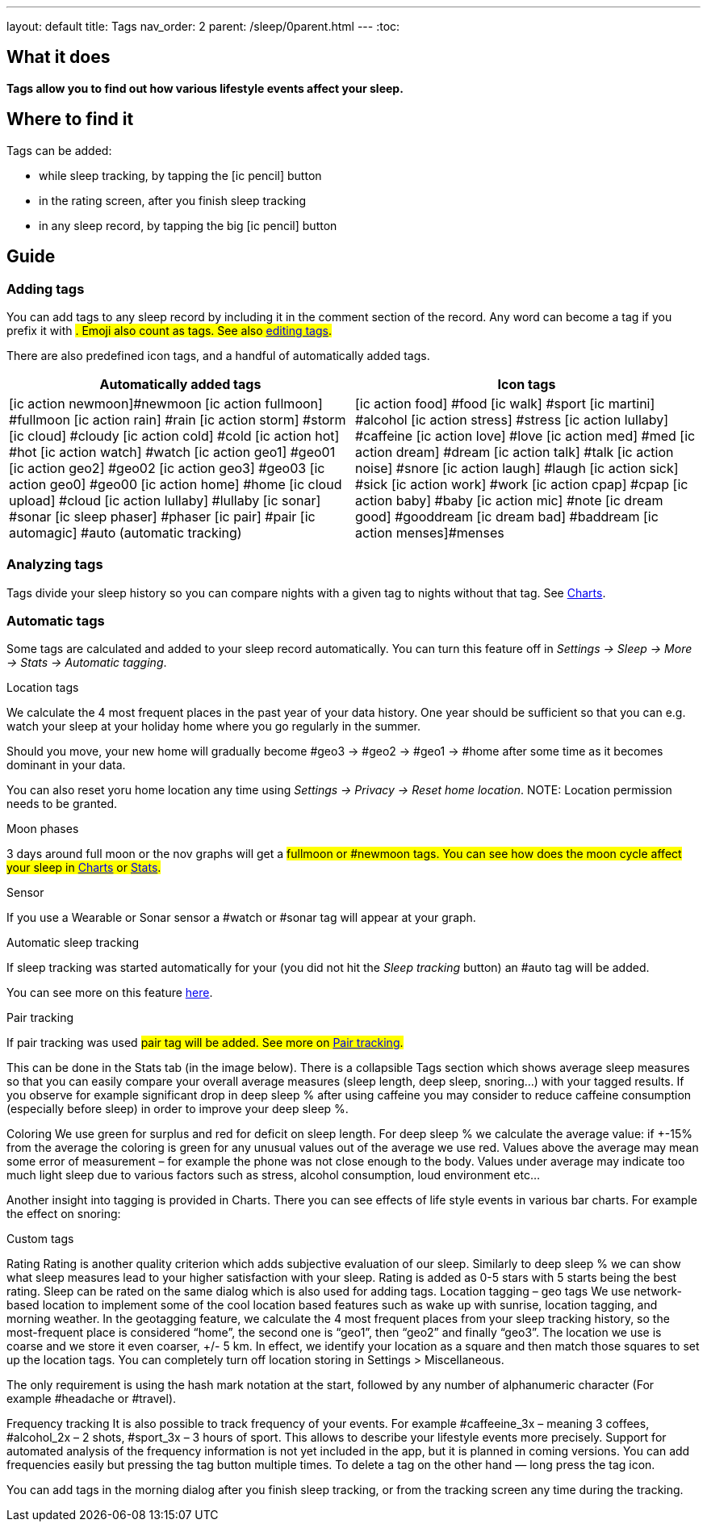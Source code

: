 ---
layout: default
title: Tags
nav_order: 2
parent: /sleep/0parent.html
---
:toc:

== What it does
*Tags allow you to find out how various lifestyle events affect your sleep.*

== Where to find it
Tags can be added:

- while sleep tracking, by tapping the icon:ic_pencil[] button
- in the rating screen, after you finish sleep tracking
- in any sleep record, by tapping the big icon:ic_pencil[] button

== Guide

=== Adding tags
You can add tags to any sleep record by including it in the comment section of the record. Any word can become a tag if you prefix it with #. Emoji also count as tags. See also <</sleep/graph_edit#,editing tags>>.

There are also predefined icon tags, and a handful of automatically added tags.

|===
a|Automatically added tags a|Icon tags

a|icon:ic_action_newmoon[]#newmoon
icon:ic_action_fullmoon[] #fullmoon
icon:ic_action_rain[] #rain
icon:ic_action_storm[] #storm
icon:ic_cloud[] #cloudy
icon:ic_action_cold[] #cold
icon:ic_action_hot[] #hot
icon:ic_action_watch[] #watch
icon:ic_action_geo1[] #geo01
icon:ic_action_geo2[] #geo02
icon:ic_action_geo3[] #geo03
icon:ic_action_geo0[] #geo00
icon:ic_action_home[] #home
icon:ic_cloud_upload[] #cloud
icon:ic_action_lullaby[] #lullaby
icon:ic_sonar[] #sonar
icon:ic_sleep_phaser[] #phaser
icon:ic_pair[] #pair
icon:ic_automagic[] #auto (automatic tracking)
a|icon:ic_action_food[] #food
icon:ic_walk[] #sport
icon:ic_martini[] #alcohol
icon:ic_action_stress[] #stress
icon:ic_action_lullaby[] #caffeine
icon:ic_action_love[] #love
icon:ic_action_med[] #med
icon:ic_action_dream[] #dream
icon:ic_action_talk[] #talk
icon:ic_action_noise[] #snore
icon:ic_action_laugh[] #laugh
icon:ic_action_sick[] #sick
icon:ic_action_work[] #work
icon:ic_action_cpap[] #cpap
icon:ic_action_baby[] #baby
icon:ic_action_mic[] #note
icon:ic_dream_good[] #gooddream
icon:ic_dream_bad[] #baddream
icon:ic_action_menses[]#menses

|===

=== Analyzing tags
Tags divide your sleep history so you can compare nights with a given tag to nights without that tag. See <</sleep/charts#tags, Charts>>.

=== Automatic tags

Some tags are calculated and added to your sleep record automatically. You can turn this feature off in _Settings -> Sleep -> More -> Stats -> Automatic tagging_.

.Location tags

We calculate the 4 most frequent places in the past year of your data history. One year should be sufficient so that you can e.g. watch your sleep at your holiday home where you go regularly in the summer.

Should you move, your new home will gradually become #geo3 -> #geo2 -> #geo1 -> #home after some time as it becomes dominant in your data.

You can also reset yoru home location any time using _Settings -> Privacy -> Reset home location_.
NOTE: Location permission needs to be granted.

.Moon phases

3 days around full moon or the nov graphs will get a #fullmoon or #newmoon tags. You can see how does the moon cycle affect your sleep in <</sleep/charts#tags, Charts>> or <</sleep/statistics#, Stats>>.

.Sensor

If you use a Wearable or Sonar sensor a #watch or #sonar tag will appear at your graph.

.Automatic sleep tracking

If sleep tracking was started automatically for your (you did not hit the _Sleep tracking_ button) an #auto tag will be added.

You can see more on this feature <</sleep/automatic_sleep_tracking#, here>>.

.Pair tracking

If pair tracking was used #pair tag will be added. See more on <</sleep/automatic_sleep_tracking#, Pair tracking>>.


This can be done in the Stats tab (in the image below). There is a collapsible Tags section which shows average sleep measures so that you can easily compare your overall average measures (sleep length, deep sleep, snoring…) with your tagged results. If you observe for example significant drop in deep sleep % after using caffeine you may consider to reduce caffeine consumption (especially before sleep) in order to improve your deep sleep %.

Coloring
We use green for surplus and red for deficit on sleep length.
For deep sleep % we calculate the average value:
if +-15% from the average the coloring is green
for any unusual values out of the average we use red.
Values above the average may mean some error of measurement – for example the phone was not close enough to the body. Values under average may indicate too much light sleep due to various factors such as stress, alcohol consumption, loud environment etc…

Another insight into tagging is provided in Charts. There you can see effects of life style events in various bar charts. For example the effect on snoring:

Custom tags

Rating
Rating is another quality criterion which adds subjective evaluation of our sleep. Similarly to deep sleep % we can show what sleep measures lead to your higher satisfaction with your sleep. Rating is added as 0-5 stars with 5 starts being the best rating. Sleep can be rated on the same dialog which is also used for adding tags.
Location tagging – geo tags
We use network-based location to implement some of the cool location based features such as wake up with sunrise, location tagging, and morning weather.
In the geotagging feature, we calculate the 4 most frequent places from your sleep tracking history, so the most-frequent place is considered “home”, the second one is “geo1”, then “geo2” and finally “geo3”.
The location we use is coarse and we store it even coarser, +/- 5 km. In effect, we identify your location as a square and then match those squares to set up the location tags.
You can completely turn off location storing in Settings > Miscellaneous.


The only requirement is using the hash mark notation at the start, followed by any number of alphanumeric character (For example #headache or #travel).

Frequency tracking
It is also possible to track frequency of your events. For example #caffeeine_3x – meaning 3 coffees, #alcohol_2x – 2 shots, #sport_3x – 3 hours of sport. This allows to describe your lifestyle events more precisely. Support for automated analysis of the frequency information is not yet included in the app, but it is planned in coming versions.
You can add frequencies easily but pressing the tag button multiple times. To delete a tag on the other hand — long press the tag icon.

You can add tags in the morning dialog after you finish sleep tracking, or from the tracking screen any time during the tracking.
